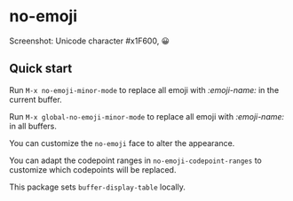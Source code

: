 * no-emoji
#+html: <p align="center"><img src="https://melpa.org/packages/no-emoji-badge.svg" /></p>

[[./no-emoji.png]]

Screenshot: Unicode character #x1F600, 😀

** Quick start
Run =M-x no-emoji-minor-mode= to replace all emoji with /:emoji-name:/ in the current buffer.

Run =M-x global-no-emoji-minor-mode= to replace all emoji with /:emoji-name:/ in all buffers.

You can customize the =no-emoji= face to alter the appearance.

You can adapt the codepoint ranges in =no-emoji-codepoint-ranges= to customize which codepoints will be replaced.

This package sets =buffer-display-table= locally.

